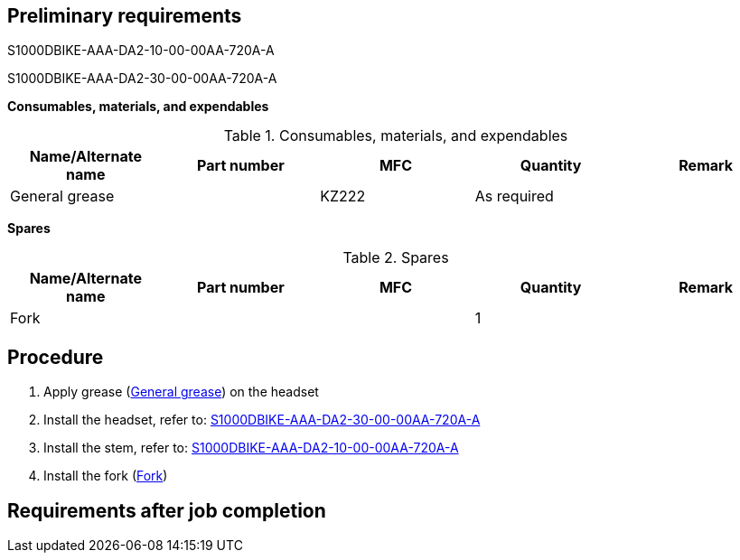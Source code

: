 == Preliminary requirements

S1000DBIKE-AAA-DA2-10-00-00AA-720A-A

S1000DBIKE-AAA-DA2-30-00-00AA-720A-A

*Consumables, materials, and expendables*

.Consumables, materials, and expendables
[cols=",,,,",options="header",]
|===
|Name/Alternate name |Part number |MFC |Quantity |Remark
|General grease | |KZ222 |As required |
|===

*Spares*

.Spares
[cols=",,,,",options="header",]
|===
|Name/Alternate name |Part number |MFC |Quantity |Remark
|Fork | | |1 |
|===

== Procedure

[arabic]
. Apply grease
(link:#ID_S1000DBIKE-AAA-D00-00-01-00AB-720A-A_sup-0001[General grease])
on the headset
. Install the headset, refer to:
link:#ID_S1000DBIKE-AAA-DA2-30-00-00AA-720A-A[S1000DBIKE-AAA-DA2-30-00-00AA-720A-A]
. Install the stem, refer to:
link:#ID_S1000DBIKE-AAA-DA2-10-00-00AA-720A-A[S1000DBIKE-AAA-DA2-10-00-00AA-720A-A]
. Install the fork
(link:#ID_S1000DBIKE-AAA-D00-00-01-00AB-720A-A_spa-0001[Fork])

== Requirements after job completion

